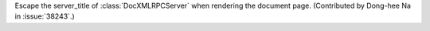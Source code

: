 Escape the server_title of :class:`DocXMLRPCServer` when rendering the
document page. (Contributed by Dong-hee Na in :issue:`38243`.)
